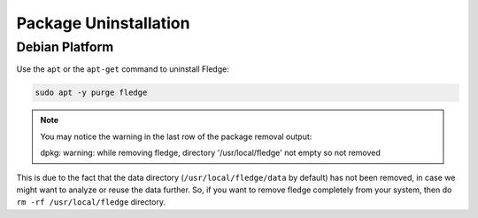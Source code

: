 Package Uninstallation
======================

Debian Platform
###############

Use the ``apt`` or the ``apt-get`` command to uninstall Fledge:

.. code-block:: console

  sudo apt -y purge fledge

.. note::
    You may notice the warning in the last row of the package removal output:

    dpkg: warning: while removing fledge, directory '/usr/local/fledge' not empty so not removed

This is due to the fact that the data directory (``/usr/local/fledge/data`` by default) has not been removed, in case we might want to analyze or reuse the data further.
So, if you want to remove fledge completely from your system, then do ``rm -rf /usr/local/fledge`` directory.
